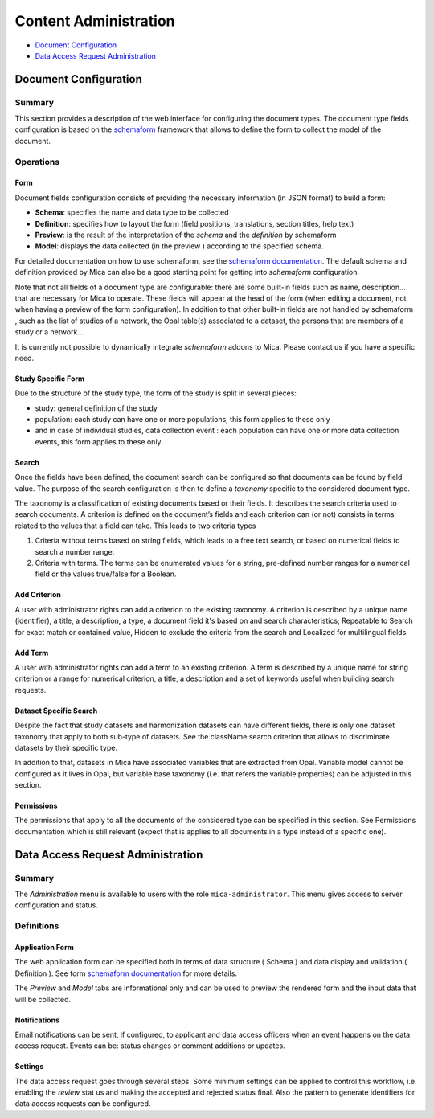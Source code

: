 Content Administration
======================

* `Document Configuration`_
* `Data Access Request Administration`_


Document Configuration
~~~~~~~~~~~~~~~~~~~~~~

Summary
-------

This section provides a description of the web interface for configuring the
document types. The document type fields configuration is based on the
`schemaform <http://schemaform.io/>`_ framework that allows to define the form to collect the model of
the document.

Operations
----------

Form
****

Document fields configuration consists of providing the necessary information
(in JSON format) to build a form:

* **Schema**: specifies the name and data type to be collected
* **Definition**: specifies how to layout the form (field positions,
  translations, section titles, help text)
* **Preview**: is the result of the interpretation of the `schema` and the
  `definition` by schemaform
* **Model**: displays the data collected (in the preview ) according to the
  specified schema.

For detailed documentation on how to use schemaform, see the `schemaform documentation <https://github.com/json-schema-form/angular-schema-form/blob/master/docs/index.md>`_.
The default schema and definition provided by Mica can also be a good starting
point for getting into *schemaform* configuration.

Note that not all fields of a document type are configurable: there are some
built-in fields such as name, description... that are necessary for Mica to
operate. These fields will appear at the head of the form (when editing a
document, not when having a preview of the form configuration). In addition to
that other built-in fields are not handled by schemaform , such as the list of
studies of a network, the Opal table(s) associated to a dataset, the persons
that are members of a study or a network...

It is currently not possible to dynamically integrate *schemaform* addons to
Mica. Please contact us if you have a specific need.

Study Specific Form
*******************

Due to the structure of the study type, the form of the study is split in
several pieces:

* study: general definition of the study
* population: each study can have one or more populations, this form applies to
  these only
* and in case of individual studies, data collection event : each population
  can have one or more data collection events, this form applies to these only.

Search
******

Once the fields have been defined, the document search can be configured so
that documents can be found by field value. The purpose of the search
configuration is then to define a *taxonomy* specific to the considered
document type.

The taxonomy is a classification of existing documents based or their fields.
It describes the search criteria used to search documents. A criterion is
defined on the document’s fields and each criterion can (or not) consists in
terms related to the values that a field can take. This leads to two criteria
types

#. Criteria without terms based on string fields, which leads to a free text
   search, or based on numerical fields to search a number range.
#. Criteria with terms. The terms can be enumerated values for a string,
   pre-defined number ranges for a numerical field or the values true/false for
   a Boolean.

Add Criterion
*************

A user with administrator rights can add a criterion to the existing taxonomy.
A criterion is described by a unique name (identifier), a title, a description,
a type, a document field it's based on and search characteristics; Repeatable
to Search for exact match or contained value, Hidden to exclude the criteria
from the search and Localized for multilingual fields.

Add Term
********

A user with administrator rights can add a term to an existing criterion. A
term is described by a unique name for string criterion or a range for
numerical criterion, a title, a description and a set of keywords useful when
building search requests.

Dataset Specific Search
***********************

Despite the fact that study datasets and harmonization datasets can have
different fields, there is only one dataset taxonomy that apply to both
sub-type of datasets. See the className search criterion that allows to
discriminate datasets by their specific type.

In addition to that, datasets in Mica have associated variables that are
extracted from Opal. Variable model cannot be configured as it lives in Opal,
but variable base taxonomy (i.e. that refers the variable properties) can be
adjusted in this section.

Permissions
***********

The permissions that apply to all the documents of the considered type can be
specified in this section. See Permissions documentation which is still
relevant (expect that is applies to all documents in a type instead of a
specific one).


Data Access Request Administration
~~~~~~~~~~~~~~~~~~~~~~~~~~~~~~~~~~

Summary
-------

The *Administration* menu is available to users with the role
``mica-administrator``. This menu gives access to server configuration and
status.

Definitions
-----------

Application Form
****************

The web application form can be specified both in terms of data structure
( Schema ) and data display and validation ( Definition ). See form `schemaform documentation <https://github.com/json-schema-form/angular-schema-form/blob/master/docs/index.md>`_ for more details.

The *Preview* and *Model* tabs are informational only and can be used to
preview the rendered form and the input data that will be collected.

Notifications
*************

Email notifications can be sent, if configured, to applicant and data access
officers when an event happens on the data access request. Events can be:
status changes or comment additions or updates.

Settings
********

The data access request goes through several steps. Some minimum settings can
be applied to control this workflow, i.e. enabling the *review* stat us and
making the accepted and rejected status final. Also the pattern to generate
identifiers for data access requests can be configured.

